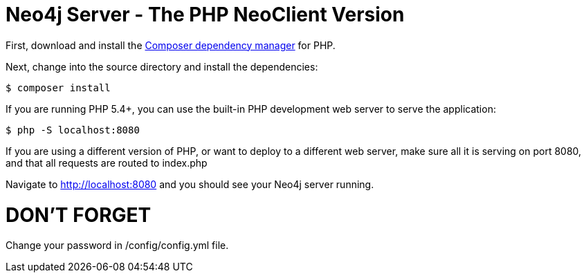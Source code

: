= Neo4j Server - The PHP NeoClient Version

First, download and install the https://getcomposer.org/[Composer dependency manager] for PHP.

Next, change into the source directory and install the dependencies:

[source]
----
$ composer install
----

If you are running PHP 5.4+, you can use the built-in PHP development web server to serve the application:

[source]
----
$ php -S localhost:8080
----

If you are using a different version of PHP, or want to deploy to a different web server, make sure all it is serving on port 8080, and that all requests are routed to index.php

Navigate to http://localhost:8080 and you should see your Neo4j server running.


= DON'T FORGET 
Change your password in /config/config.yml file.
